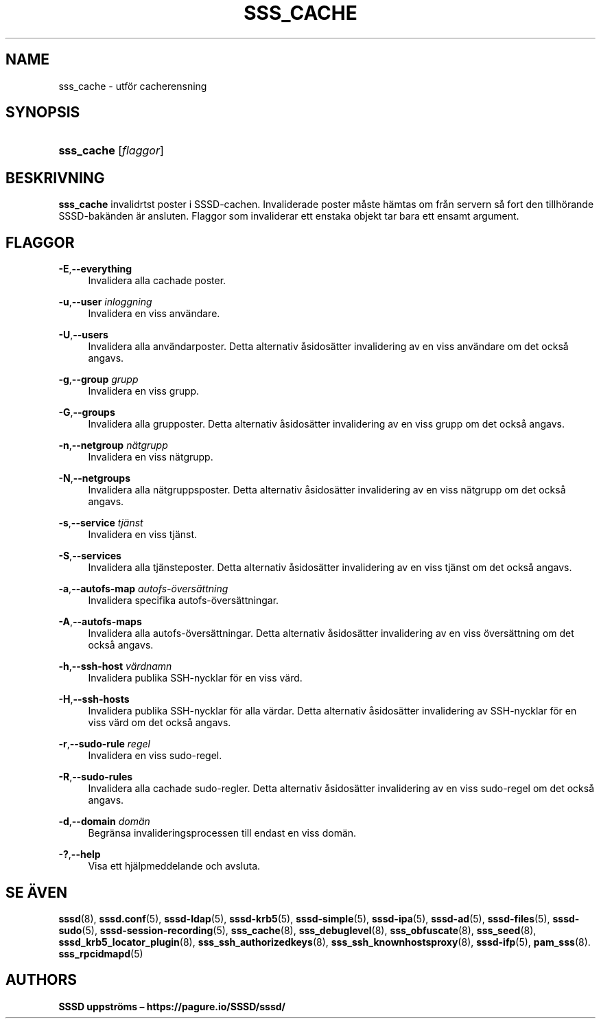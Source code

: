 '\" t
.\"     Title: sss_cache
.\"    Author: SSSD uppströms \(en https://pagure.io/SSSD/sssd/
.\" Generator: DocBook XSL Stylesheets vsnapshot <http://docbook.sf.net/>
.\"      Date: 12/09/2020
.\"    Manual: SSSD manualsidor
.\"    Source: SSSD
.\"  Language: English
.\"
.TH "SSS_CACHE" "8" "12/09/2020" "SSSD" "SSSD manualsidor"
.\" -----------------------------------------------------------------
.\" * Define some portability stuff
.\" -----------------------------------------------------------------
.\" ~~~~~~~~~~~~~~~~~~~~~~~~~~~~~~~~~~~~~~~~~~~~~~~~~~~~~~~~~~~~~~~~~
.\" http://bugs.debian.org/507673
.\" http://lists.gnu.org/archive/html/groff/2009-02/msg00013.html
.\" ~~~~~~~~~~~~~~~~~~~~~~~~~~~~~~~~~~~~~~~~~~~~~~~~~~~~~~~~~~~~~~~~~
.ie \n(.g .ds Aq \(aq
.el       .ds Aq '
.\" -----------------------------------------------------------------
.\" * set default formatting
.\" -----------------------------------------------------------------
.\" disable hyphenation
.nh
.\" disable justification (adjust text to left margin only)
.ad l
.\" -----------------------------------------------------------------
.\" * MAIN CONTENT STARTS HERE *
.\" -----------------------------------------------------------------
.SH "NAME"
sss_cache \- utför cacherensning
.SH "SYNOPSIS"
.HP \w'\fBsss_cache\fR\ 'u
\fBsss_cache\fR [\fIflaggor\fR]
.SH "BESKRIVNING"
.PP
\fBsss_cache\fR
invalidrtst poster i SSSD\-cachen\&. Invaliderade poster måste hämtas om från servern så fort den tillhörande SSSD\-bakänden är ansluten\&. Flaggor som invaliderar ett enstaka objekt tar bara ett ensamt argument\&.
.SH "FLAGGOR"
.PP
\fB\-E\fR,\fB\-\-everything\fR
.RS 4
Invalidera alla cachade poster\&.
.RE
.PP
\fB\-u\fR,\fB\-\-user\fR \fIinloggning\fR
.RS 4
Invalidera en viss användare\&.
.RE
.PP
\fB\-U\fR,\fB\-\-users\fR
.RS 4
Invalidera alla användarposter\&. Detta alternativ åsidosätter invalidering av en viss användare om det också angavs\&.
.RE
.PP
\fB\-g\fR,\fB\-\-group\fR \fIgrupp\fR
.RS 4
Invalidera en viss grupp\&.
.RE
.PP
\fB\-G\fR,\fB\-\-groups\fR
.RS 4
Invalidera alla grupposter\&. Detta alternativ åsidosätter invalidering av en viss grupp om det också angavs\&.
.RE
.PP
\fB\-n\fR,\fB\-\-netgroup\fR \fInätgrupp\fR
.RS 4
Invalidera en viss nätgrupp\&.
.RE
.PP
\fB\-N\fR,\fB\-\-netgroups\fR
.RS 4
Invalidera alla nätgruppsposter\&. Detta alternativ åsidosätter invalidering av en viss nätgrupp om det också angavs\&.
.RE
.PP
\fB\-s\fR,\fB\-\-service\fR \fItjänst\fR
.RS 4
Invalidera en viss tjänst\&.
.RE
.PP
\fB\-S\fR,\fB\-\-services\fR
.RS 4
Invalidera alla tjänsteposter\&. Detta alternativ åsidosätter invalidering av en viss tjänst om det också angavs\&.
.RE
.PP
\fB\-a\fR,\fB\-\-autofs\-map\fR \fIautofs\-översättning\fR
.RS 4
Invalidera specifika autofs\-översättningar\&.
.RE
.PP
\fB\-A\fR,\fB\-\-autofs\-maps\fR
.RS 4
Invalidera alla autofs\-översättningar\&. Detta alternativ åsidosätter invalidering av en viss översättning om det också angavs\&.
.RE
.PP
\fB\-h\fR,\fB\-\-ssh\-host\fR \fIvärdnamn\fR
.RS 4
Invalidera publika SSH\-nycklar för en viss värd\&.
.RE
.PP
\fB\-H\fR,\fB\-\-ssh\-hosts\fR
.RS 4
Invalidera publika SSH\-nycklar för alla värdar\&. Detta alternativ åsidosätter invalidering av SSH\-nycklar för en viss värd om det också angavs\&.
.RE
.PP
\fB\-r\fR,\fB\-\-sudo\-rule\fR \fIregel\fR
.RS 4
Invalidera en viss sudo\-regel\&.
.RE
.PP
\fB\-R\fR,\fB\-\-sudo\-rules\fR
.RS 4
Invalidera alla cachade sudo\-regler\&. Detta alternativ åsidosätter invalidering av en viss sudo\-regel om det också angavs\&.
.RE
.PP
\fB\-d\fR,\fB\-\-domain\fR \fIdomän\fR
.RS 4
Begränsa invalideringsprocessen till endast en viss domän\&.
.RE
.PP
\fB\-?\fR,\fB\-\-help\fR
.RS 4
Visa ett hjälpmeddelande och avsluta\&.
.RE
.SH "SE ÄVEN"
.PP
\fBsssd\fR(8),
\fBsssd.conf\fR(5),
\fBsssd-ldap\fR(5),
\fBsssd-krb5\fR(5),
\fBsssd-simple\fR(5),
\fBsssd-ipa\fR(5),
\fBsssd-ad\fR(5),
\fBsssd-files\fR(5),
\fBsssd-sudo\fR(5),
\fBsssd-session-recording\fR(5),
\fBsss_cache\fR(8),
\fBsss_debuglevel\fR(8),
\fBsss_obfuscate\fR(8),
\fBsss_seed\fR(8),
\fBsssd_krb5_locator_plugin\fR(8),
\fBsss_ssh_authorizedkeys\fR(8), \fBsss_ssh_knownhostsproxy\fR(8),
\fBsssd-ifp\fR(5),
\fBpam_sss\fR(8)\&.
\fBsss_rpcidmapd\fR(5)
.SH "AUTHORS"
.PP
\fBSSSD uppströms \(en
https://pagure\&.io/SSSD/sssd/\fR
